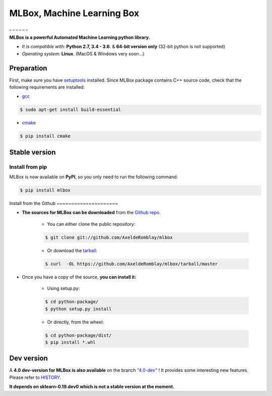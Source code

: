 MLBox, Machine Learning Box
===========================

|Documentation Status|\ \_ |PyPI version|\ \_ |Build Status|\ \_ |GitHub
Issues|\ \_ |codecov|\ \_ |License|\ \_

**MLBox is a powerful Automated Machine Learning python library.**

-  *It is compatible with:* **Python 2.7, 3.4 - 3.6**. & **64-bit
   version only** (32-bit python is not supported)
-  *Operating system:* **Linux**. (MacOS & Windows very soon...)

Preparation
-----------

First, make sure you have
`setuptools <https://pypi.python.org/pypi/setuptools>`__ installed.
Since MLBox package contains C++ source code, check that the following
requirements are installed:

-  `gcc <https://gcc.gnu.org/>`__

.. code:: console

    $ sudo apt-get install build-essential

-  `cmake <https://cmake.org/>`__

.. code:: console

    $ pip install cmake

Stable version
--------------

Install from pip
~~~~~~~~~~~~~~~~

MLBox is now available on **PyPI**, so you only need to run the
following command:

.. code:: console

    $ pip install mlbox

Install from the Github ~~~~~~~~~~~~~~~~~~~~~

-  **The sources for MLBox can be downloaded** from the `Github
   repo <https://github.com/AxeldeRomblay/mlbox>`__.

       -  You can either clone the public repository:

       .. code:: console

           $ git clone git://github.com/AxeldeRomblay/mlbox

       -  Or download the
          `tarball <https://github.com/AxeldeRomblay/mlbox/tarball/master>`__:

       .. code:: console

           $ curl  -OL https://github.com/AxeldeRomblay/mlbox/tarball/master

-  Once you have a copy of the source, **you can install it:**

       -  Using setup.py:

       .. code:: console

           $ cd python-package/
           $ python setup.py install

       -  Or directly, from the wheel:

       .. code:: console

           $ cd python-package/dist/
           $ pip install *.whl

Dev version
-----------

A **4.0 dev-version for MLBox is also available** on the branch
`"4.0-dev" <https://github.com/AxeldeRomblay/MLBox/tree/4.0-dev>`__ ! It
provides some interesting new features. Please refer to
`HISTORY <https://github.com/AxeldeRomblay/MLBox/blob/master/HISTORY.rst>`__.

**It depends on sklearn-0.19.dev0 which is not a stable version at the
moment.**

.. |Documentation Status| image:: https://readthedocs.org/projects/mlbox/badge/?version=latest
.. |PyPI version| image:: https://badge.fury.io/py/mlbox.svg
.. |Build Status| image:: https://travis-ci.org/AxeldeRomblay/MLBox.svg?branch=master
.. |GitHub Issues| image:: https://img.shields.io/github/issues/AxeldeRomblay/MLBox.svg
.. |codecov| image:: https://codecov.io/gh/AxeldeRomblay/MLBox/branch/master/graph/badge.svg
.. |License| image:: https://img.shields.io/badge/License-BSD%203--Clause-blue.svg
